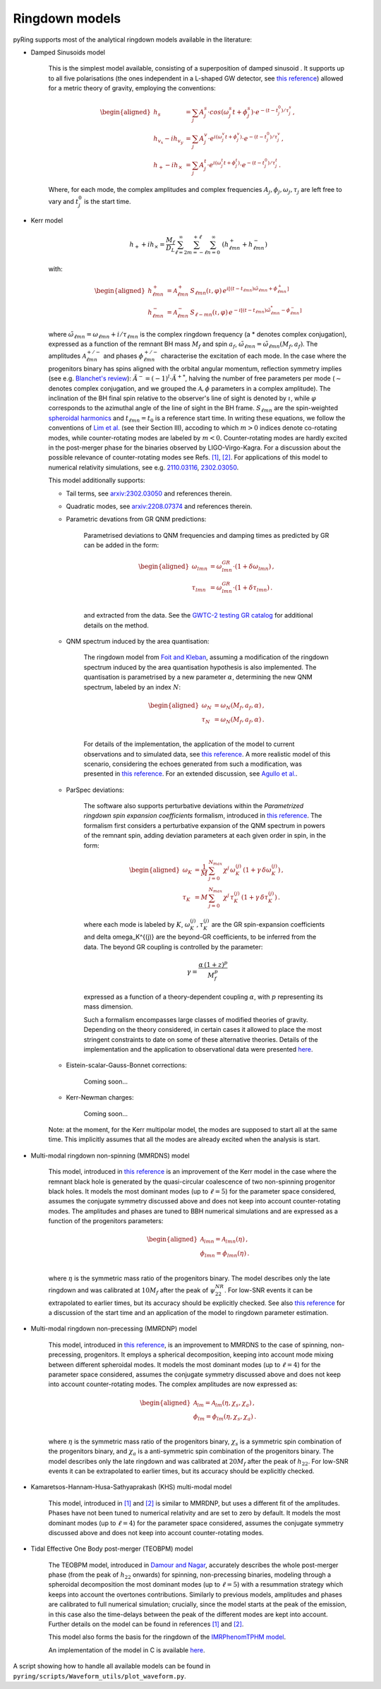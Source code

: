 Ringdown models
-------------------------

pyRing supports most of the analytical ringdown models available in the literature:

- Damped Sinusoids model

    This is the simplest model available, consisting of a superposition of damped sinusoid . It supports up to all five polarisations 
    (the ones independent in a L-shaped GW detector, see `this reference <https://arxiv.org/abs/1710.03794>`_) allowed for a metric theory of gravity, employing the conventions:

    .. math::
        \begin{aligned}
        h_s &= \sum_{j} A^s_j \cdot cos(\omega^s_j t+\phi^s_j)  \cdot e^{-(t-t^0_j)/\tau^s_j} \, ,\\
        h_{v_x} - i h_{v_y} &= \sum_{j} A^v_j \cdot e^{i( \omega^v_j t+\phi^v_j)} \cdot e^{-(t-t^0_j)/\tau^v_j} \, ,\\
        h_{+}  - i h_{\times}  &= \sum_{j} A^t_j \cdot e^{i( \omega^t_j t+\phi^t_j)} \cdot e^{-(t-t^0_j)/\tau^t_j} \, .
        \end{aligned}

    Where, for each mode, the complex amplitudes and complex frequencies :math:`A_j, \phi_j, \omega_j, \tau_j` are left free to vary and :math:`t^0_j` is the start time.

- Kerr model

    .. math::

        h_+ + i h_{\times} = \frac{M_f}{D_L} \sum_{\ell=2}^{\infty} \sum_{m=-\ell}^{+\ell} \sum_{n=0}^{\infty}\, \, (h^{+}_{\ell m n} + h^{-}_{\ell m n})

    with:

    .. math::

        \begin{aligned}
        h^{+}_{\ell m n} &= \mathcal{A}^{+}_{\ell m n} \, S_{\ell m n}( \iota, \varphi) \, e^{i[(t-t_{\ell m n})\tilde{\omega}_{\ell m n}+\phi^{+}_{\ell m n}]} \\
        h^{-}_{\ell m n} &= \mathcal{A}^{-}_{\ell m n} \, S_{\ell -m n}(\iota, \varphi) \, e^{-i[(t-t_{\ell m n})\tilde{\omega}^*_{\ell m n}-\phi^{-}_{\ell m n}]} 
        \end{aligned}


    where :math:`\tilde{\omega}_{\ell m n} = {\omega}_{\ell m n} + i/{\tau_{\ell m n}}` is the complex ringdown frequency (a * denotes complex conjugation), 
    expressed as a function of the remnant BH mass :math:`M_f` and spin :math:`a_f`, :math:`\tilde{\omega}_{\ell m n} = \tilde{\omega}_{\ell m n}(M_f, a_f)`.
    The amplitudes :math:`\mathcal{A}^{+/-}_{\ell m n}` and phases :math:`\phi^{+/-}_{\ell m n}` characterise the excitation of each mode. 
    In the case where the progenitors binary has spins aligned with the orbital angular momentum, reflection symmetry implies (see e.g. `Blanchet's review <https://arxiv.org/abs/1310.1528>`_):
    :math:`\tilde{A}^{-} = (-1)^l \cdot {\tilde{A}^{+}}^*`, halving the number of free parameters per mode (:math:`\sim` denotes complex conjugation, and we grouped the :math:`\mathcal{A}, \phi` parameters in a complex amplitude).
    The inclination of the BH final spin relative to the observer's line of sight is denoted by :math:`\iota`, 
    while :math:`\varphi` corresponds to the azimuthal angle of the line of sight in the BH frame. 
    :math:`S_{\ell m n}` are the spin-weighted `spheroidal harmonics <https://arxiv.org/abs/1408.1860>`_ and :math:`t_{\ell m n}=t_0` is a reference start time.
    In writing these equations, we follow the conventions of `Lim et al. <https://arxiv.org/abs/1901.05902>`_ (see their Section III), 
    accoding to which :math:`m>0` indices denote co-rotating modes, while counter-rotating modes are labeled by :math:`m<0`. 
    Counter-rotating modes are hardly excited in the post-merger phase for the binaries observed by LIGO-Virgo-Kagra. 
    For a discussion about the possible relevance of counter-rotating modes see Refs. `[1] <https://arxiv.org/abs/2010.08602>`_, `[2] <https://arxiv.org/abs/1901.05902>`_.
    For applications of this model to numerical relativity simulations, see e.g. `2110.03116 <https://arxiv.org/abs/2110.03116>`_, `2302.03050 <https://arxiv.org/abs/2302.03050>`_.

    This model additionally supports:

    - Tail terms, see `arxiv:2302.03050 <https://arxiv.org/abs/2302.03050>`_ and references therein.
  
    - Quadratic modes, see `arxiv:2208.07374 <https://arxiv.org/abs/2208.07374>`_ and references therein.

    - Parametric devations from GR QNM predictions:

        Parametrised deviations to QNM frequencies and damping times as predicted by GR can be added in the form:

        .. math::

            \begin{aligned}
            \omega_{lmn} &= \omega^{GR}_{lmn} \cdot (1+\delta\omega_{lmn})\, ,\\
            \tau_{lmn} &= \omega^{GR}_{lmn} \cdot (1+\delta\tau_{lmn})\, .\\
            \end{aligned}

        and extracted from the data. See the `GWTC-2 testing GR catalog <https://arxiv.org/abs/2010.14529>`_ for additional details on the method.

    - QNM spectrum induced by the area quantisation:

        The ringdown model from `Foit and Kleban <https://arxiv.org/abs/1611.07009>`_, assuming a modification of the ringdown spectrum induced by the
        area quantisation hypothesis is also implemented. The quantisation is parametrised by a new parameter :math:`\alpha`,
        determining the new QNM spectrum, labeled by an index :math:`N`:

        .. math::

            \begin{aligned}
            \omega_N &= \omega_N(M_f, a_f, \alpha)\, ,\\
            \tau_N &= \omega_N(M_f, a_f, \alpha)\, .\\
            \end{aligned}

        For details of the implementation, the application of the model to current observations and 
        to simulated data, see `this reference <https://arxiv.org/abs/2011.03816>`_.
        A more realistic model of this scenario, considering the echoes generated from such a modification,
        was presented in `this reference <https://arxiv.org/abs/1902.10164>`_. 
        For an extended discussion, see `Agullo et al. <https://arxiv.org/abs/2007.13761>`_.

    - ParSpec deviations:

        The software also supports perturbative deviations within the `Parametrized ringdown spin expansion coefficients` formalism,
        introduced in `this reference <https://arxiv.org/abs/1910.12893>`_.
        The formalism first considers a perturbative expansion of the QNM spectrum in powers of the remnant spin,
        adding deviation parameters at each given order in spin, in the form:

        .. math::

            \begin{aligned}
            \omega_K &= \frac{1}{M} \, \sum_{j=0}^{N_{max}} \, \chi^j \, \omega^{(j)}_K \, (1+\gamma \, \delta \omega_K^{(j)})\, ,\\
            \tau_K &= M \, \sum_{j=0}^{N_{max}} \, \chi^j \, \tau^{(j)}_K \, (1+\gamma \, \delta \tau_K^{(j)}) \, .
            \end{aligned}

        where each mode is labeled by :math:`K`, :math:`\omega^{(j)}_K, \tau^{(j)}_K` are the GR spin-expansion coefficients and
        \delta \omega_K^{(j)} are the beyond-GR coefficients, to be inferred from the data. The beyond GR coupling is controlled by the parameter:

        .. math::
        
            \gamma = \frac{\alpha \,(1+z)^p}{M_f^p}
    
        expressed as a function of a theory-dependent coupling :math:`\alpha`, with :math:`p` representing its mass dimension.

        Such a formalism encompasses large classes of modified theories of gravity. Depending on the theory 
        considered, in certain cases it allowed to place the most stringent constraints to date on some of
        these alternative theories. 
        Details of the implementation and the application to observational data were presented `here <https://arxiv.org/abs/2102.05939>`_.

    - Eistein-scalar-Gauss-Bonnet corrections:

        Coming soon...

    - Kerr-Newman charges:

        Coming soon...

    Note: at the moment, for the Kerr multipolar model, the modes are supposed to start all at the same time. 
    This implicitly assumes that all the modes are already excited when the analysis is start.

- Multi-modal ringdown non-spinning (MMRDNS) model

    This model, introduced in `this reference <https://arxiv.org/abs/1404.3197>`_ is an improvement of the Kerr model in the case 
    where the remnant black hole is generated by the quasi-circular coalescence of two non-spinning progenitor black holes.
    It models the most dominant modes (up to :math:`\ell=5`) for the parameter space considered, assumes the conjugate symmetry discussed above
    and does not keep into account counter-rotating modes.
    The amplitudes and phases are tuned to BBH numerical simulations and are expressed as a function of the progenitors parameters:
    
    .. math::

        \begin{aligned}
        \mathcal{A}_{lmn} = \mathcal{A}_{lmn}(\eta)\, ,\\
        \phi_{lmn} = \phi_{lmn}(\eta)\, .\\
        \end{aligned}

    where :math:`\eta` is the symmetric mass ratio of the progenitors binary.
    The model describes only the late ringdown and was calibrated at :math:`10 M_f` after the peak of :math:`\psi^{NR}_{22}`.
    For low-SNR events it can be extrapolated to earlier times, but its accuracy should be explicitly checked.
    See also `this reference <https://arxiv.org/abs/1805.04760>`_ for a discussion of the start time and an application of the model to ringdown parameter estimation.

- Multi-modal ringdown non-precessing (MMRDNP) model

    This model, introduced in `this reference <https://arxiv.org/pdf/1801.08208.pdf>`_, is an improvement to MMRDNS to the case of spinning, non-precessing, progenitors.
    It employs a spherical decomposition, keeping into account mode mixing between different spheroidal modes.
    It models the most dominant modes (up to :math:`\ell=4`) for the parameter space considered, assumes the conjugate symmetry discussed above
    and does not keep into account counter-rotating modes.
    The complex amplitudes are now expressed as:
    
    .. math::

        \begin{aligned}
        \mathcal{A}_{lm} = \mathcal{A}_{lm}(\eta, \chi_s, \chi_a)\, ,\\
        \phi_{lm} = \phi_{lm}(\eta, \chi_s, \chi_a)\, .\\
        \end{aligned}

    where :math:`\eta` is the symmetric mass ratio of the progenitors binary, :math:`\chi_s` is a symmetric spin combination of the progenitors binary, 
    and :math:`\chi_a` is a anti-symmetric spin combination of the progenitors binary.
    The model describes only the late ringdown and was calibrated at :math:`20 M_f` after the peak of :math:`h_{22}`.
    For low-SNR events it can be extrapolated to earlier times, but its accuracy should be explicitly checked.

- Kamaretsos-Hannam-Husa-Sathyaprakash (KHS) multi-modal model

    This model, introduced in `[1] <https://arxiv.org/abs/1207.0399>`_ and `[2] <https://arxiv.org/abs/1406.3201>`_ is similar to MMRDNP, 
    but uses a different fit of the amplitudes. Phases have not been tuned to numerical relativity and are set to zero by default.
    It models the most dominant modes (up to :math:`\ell=4`) for the parameter space considered, assumes the conjugate symmetry discussed above
    and does not keep into account counter-rotating modes.

- Tidal Effective One Body post-merger (TEOBPM) model

    The TEOBPM model, introduced in `Damour and Nagar <https://arxiv.org/abs/1406.0401>`_, accurately describes the whole post-merger phase 
    (from the peak of :math:`h_{22}` onwards) for spinning, non-precessing binaries,
    modeling through a spheroidal decomposition the most dominant modes (up to :math:`\ell=5`) 
    with a resummation strategy which keeps into account the overtones contributions.
    Similarly to previous models, amplitudes and phases are calibrated to full numerical simulation;
    crucially, since the model starts at the peak of the emission, in this case also the time-delays between the peak of the different modes are kept into account.
    Further details on the model can be found in references `[1] <arXiv:1606.03952>`_ and `[2] <arXiv:2001.09082>`_.

    This model also forms the basis for the ringdown of the `IMRPhenomTPHM model <https://arxiv.org/abs/2105.05872>`_.

    An implementation of the model in C is available `here <https://bitbucket.org/eob_ihes/teobresums/src/master/C/src/>`_.

A script showing how to handle all available models can be found in ``pyring/scripts/Waveform_utils/plot_waveform.py``.
